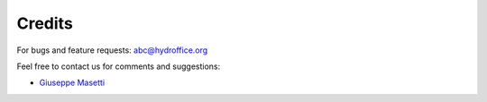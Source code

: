 .. _credits-label:

Credits
=======

For bugs and feature requests: `abc@hydroffice.org <mailto:abc@hydroffice.org>`_

Feel free to contact us for comments and suggestions:

* `Giuseppe Masetti <mailto:gmasetti@ccom.unh.edu>`_

